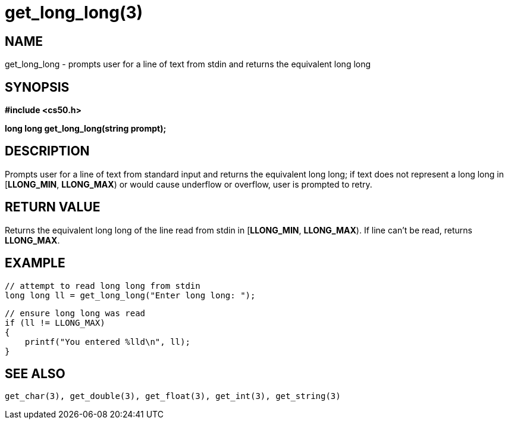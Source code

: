 = get_long_long(3)
:manmanual: CS50 Programmer's Manual
:mansource: CS50
:man-linkstyle: pass:[blue R < >]

== NAME

get_long_long - prompts user for a line of text from stdin and returns the equivalent long long

== SYNOPSIS

*#include <cs50.h>*

*long long get_long_long(string prompt);*

== DESCRIPTION

Prompts user for a line of text from standard input and returns the equivalent long long; if text does not represent a long long in [*LLONG_MIN*, *LLONG_MAX*) or would cause underflow or overflow, user is prompted to retry.

== RETURN VALUE

Returns the equivalent long long of the line read from stdin in [*LLONG_MIN*, *LLONG_MAX*). If line can't be read, returns *LLONG_MAX*.

== EXAMPLE
    
    // attempt to read long long from stdin
    long long ll = get_long_long("Enter long long: ");

    // ensure long long was read
    if (ll != LLONG_MAX)
    {
        printf("You entered %lld\n", ll);
    }

== SEE ALSO

    get_char(3), get_double(3), get_float(3), get_int(3), get_string(3)
